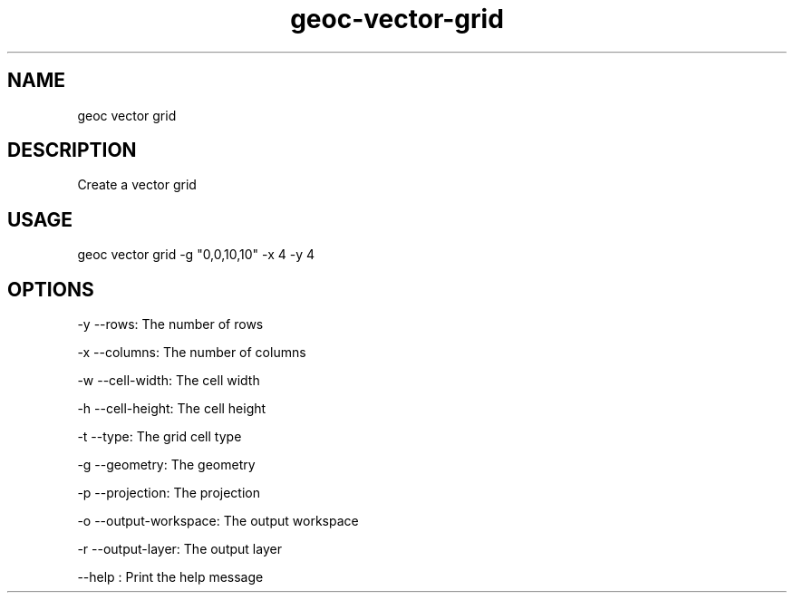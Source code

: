 .TH "geoc-vector-grid" "1" "12 December 2014" "version 0.1"
.SH NAME
geoc vector grid
.SH DESCRIPTION
Create a vector grid
.SH USAGE
geoc vector grid -g "0,0,10,10" -x 4 -y 4
.SH OPTIONS
-y --rows: The number of rows
.PP
-x --columns: The number of columns
.PP
-w --cell-width: The cell width
.PP
-h --cell-height: The cell height
.PP
-t --type: The grid cell type
.PP
-g --geometry: The geometry
.PP
-p --projection: The projection
.PP
-o --output-workspace: The output workspace
.PP
-r --output-layer: The output layer
.PP
--help : Print the help message
.PP
